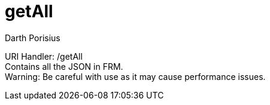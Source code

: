 = getAll
Darth Porisius
:url-repo: https://www.github.com/porisius/FicsitRemoteMonitoring

URI Handler: /getAll +
Contains all the JSON in FRM. +
Warning: Be careful with use as it may cause performance issues.
